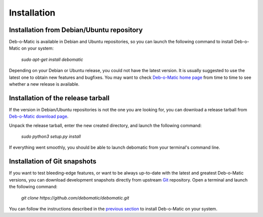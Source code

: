 Installation
============

Installation from Debian/Ubuntu repository
------------------------------------------

Deb-o-Matic is available in Debian and Ubuntu repositories, so you can launch
the following command to install Deb-o-Matic on your system:

 *sudo apt-get install debomatic*

Depending on your Debian or Ubuntu release, you could not have the latest
version. It is usually suggested to use the latest one to obtain new features
and bugfixes. You may want to check `Deb-o-Matic home page`_ from time to time
to see whether a new release is available.

Installation of the release tarball
-----------------------------------

If the version in Debian/Ubuntu repositories is not the one you are looking
for, you can download a release tarball from `Deb-o-Matic download page`_.

Unpack the release tarball, enter the new created directory, and launch the
following command:

 *sudo python3 setup.py install*

If everything went smoothly, you should be able to launch debomatic from
your terminal's command line.

Installation of Git snapshots
-----------------------------

If you want to test bleeding-edge features, or want to be always up-to-date
with the latest and greatest Deb-o-Matic versions, you can download development
snapshots directly from upstream `Git`_ repository. Open a terminal and
launch the following command:

 *git clone https://github.com/debomatic/debomatic.git*

You can follow the instructions described in the `previous section`_ to install
Deb-o-Matic on your system.

.. Links
.. _Deb-o-Matic home page: http://debomatic.github.io/
.. _Deb-o-Matic download page: https://github.com/debomatic/debomatic/releases
.. _Git: https://github.com/debomatic/debomatic
.. _previous section: #installation-of-the-release-tarball

